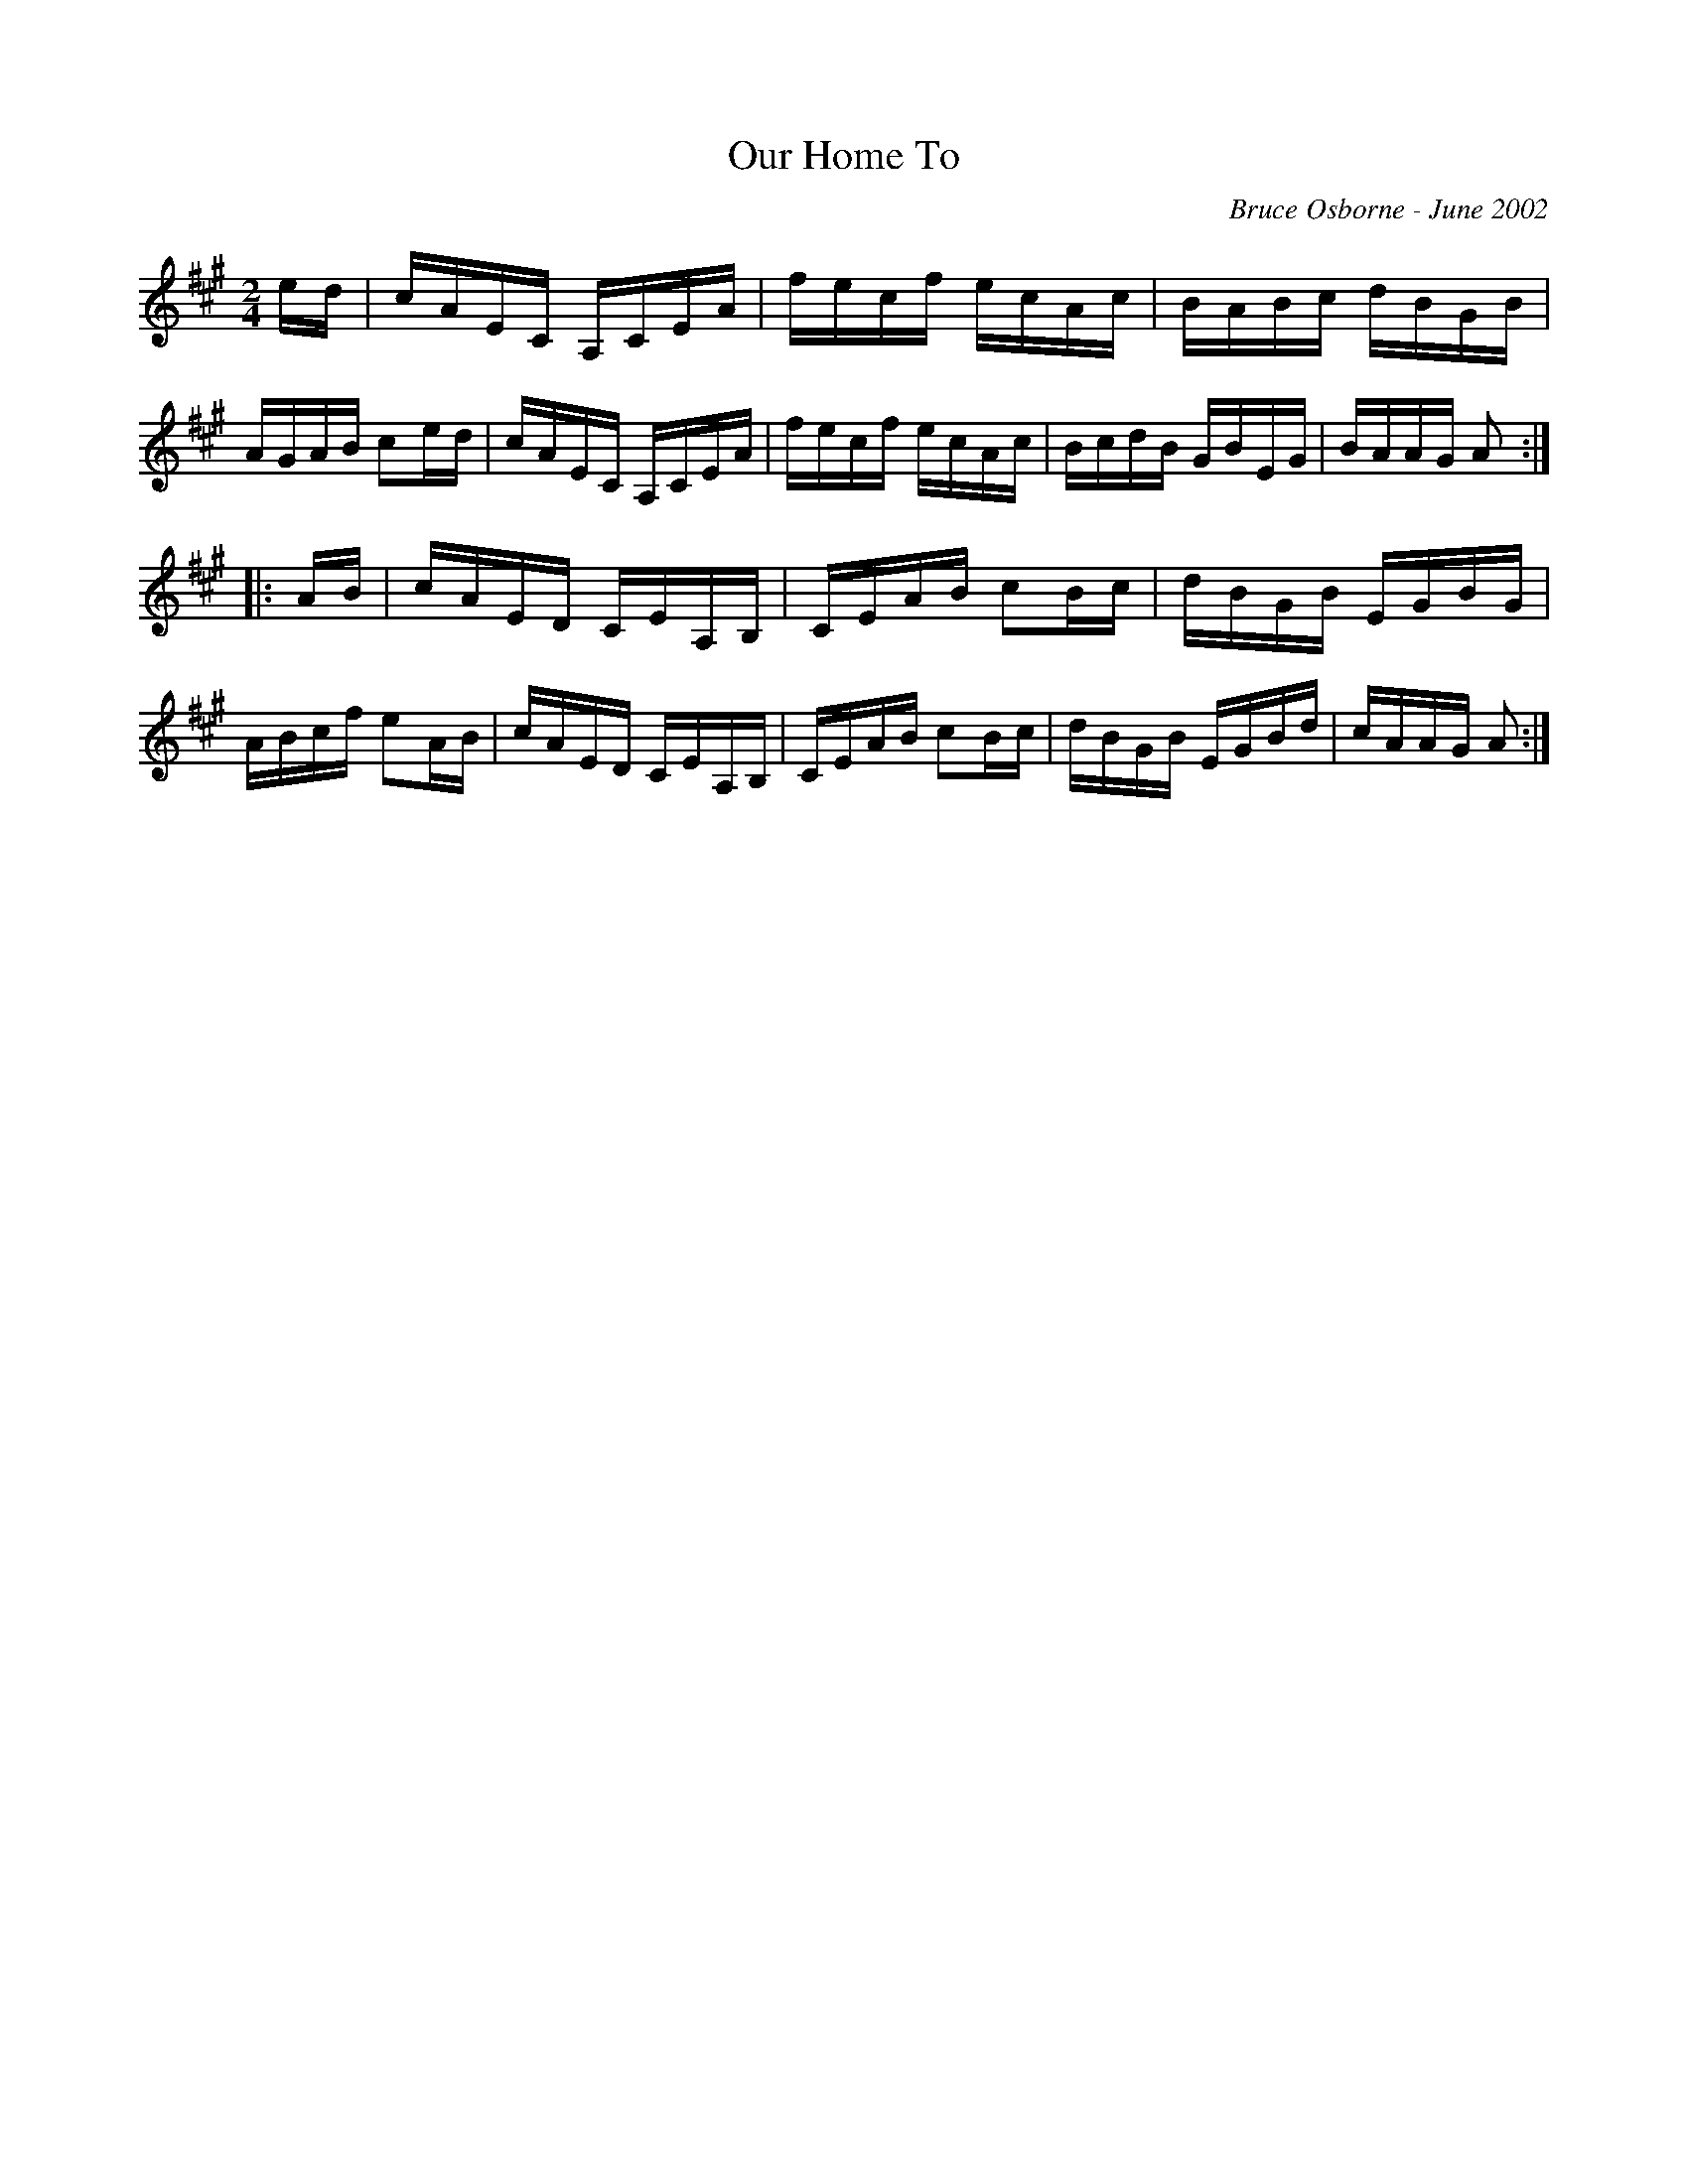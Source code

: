 X:151
T:Our Home To
R:schottis
C:Bruce Osborne - June 2002
Z:abc by bosborne@kos.net
M:2/4
L:1/8
K:Amaj
e/d/|c/A/E/C/ A,/C/E/A/|f/e/c/f/ e/c/A/c/|B/A/B/c/ d/B/G/B/|A/G/A/B/ ce/d/|\
c/A/E/C/ A,/C/E/A/|f/e/c/f/ e/c/A/c/|B/c/d/B/ G/B/E/G/|B/A/A/G/ A:|
|:A/B/|c/A/E/D/ C/E/A,/B,/|C/E/A/B/ cB/c/|d/B/G/B/ E/G/B/G/|A/B/c/f/ eA/B/|\
c/A/E/D/ C/E/A,/B,/|C/E/A/B/ cB/c/|d/B/G/B/ E/G/B/d/|c/A/A/G/ A:|
